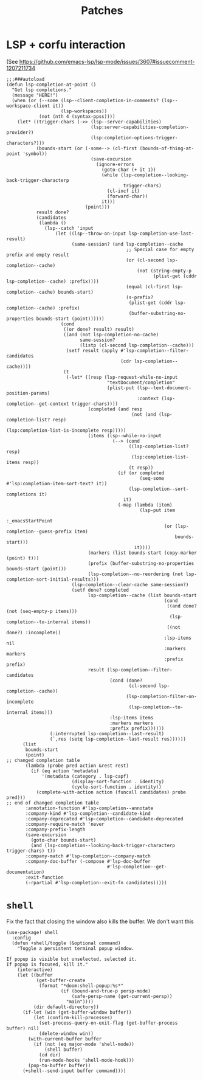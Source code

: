 #+TITLE: Patches
#+DESCRIPTION: File meant to be for patches/hacks while waiting for the official repo authors to push their fixes

* LSP + corfu interaction
(See https://github.com/emacs-lsp/lsp-mode/issues/3607#issuecomment-1207211734
#+begin_src elisp :results none
;;;###autoload
(defun lsp-completion-at-point ()
  "Get lsp completions."
  (message "HERE!")
  (when (or (--some (lsp--client-completion-in-comments? (lsp--workspace-client it))
                    (lsp-workspaces))
            (not (nth 4 (syntax-ppss))))
    (let* ((trigger-chars (->> (lsp--server-capabilities)
                               (lsp:server-capabilities-completion-provider?)
                               (lsp:completion-options-trigger-characters?)))
           (bounds-start (or (-some--> (cl-first (bounds-of-thing-at-point 'symbol))
                               (save-excursion
                                 (ignore-errors
                                   (goto-char (+ it 1))
                                   (while (lsp-completion--looking-back-trigger-characterp
                                           trigger-chars)
                                     (cl-incf it)
                                     (forward-char))
                                   it)))
                             (point)))
           result done?
           (candidates
            (lambda ()
              (lsp--catch 'input
                  (let ((lsp--throw-on-input lsp-completion-use-last-result)
                        (same-session? (and lsp-completion--cache
                                            ;; Special case for empty prefix and empty result
                                            (or (cl-second lsp-completion--cache)
                                                (not (string-empty-p
                                                      (plist-get (cddr lsp-completion--cache) :prefix))))
                                            (equal (cl-first lsp-completion--cache) bounds-start)
                                            (s-prefix?
                                             (plist-get (cddr lsp-completion--cache) :prefix)
                                             (buffer-substring-no-properties bounds-start (point))))))
                    (cond
                     ((or done? result) result)
                     ((and (not lsp-completion-no-cache)
                           same-session?
                           (listp (cl-second lsp-completion--cache)))
                      (setf result (apply #'lsp-completion--filter-candidates
                                          (cdr lsp-completion--cache))))
                     (t
                      (-let* ((resp (lsp-request-while-no-input
                                     "textDocument/completion"
                                     (plist-put (lsp--text-document-position-params)
                                                :context (lsp-completion--get-context trigger-chars))))
                              (completed (and resp
                                              (not (and (lsp-completion-list? resp)
                                                        (lsp:completion-list-is-incomplete resp)))))
                              (items (lsp--while-no-input
                                       (--> (cond
                                             ((lsp-completion-list? resp)
                                              (lsp:completion-list-items resp))
                                             (t resp))
                                         (if (or completed
                                                 (seq-some #'lsp:completion-item-sort-text? it))
                                             (lsp-completion--sort-completions it)
                                           it)
                                         (-map (lambda (item)
                                                 (lsp-put item
                                                          :_emacsStartPoint
                                                          (or (lsp-completion--guess-prefix item)
                                                              bounds-start)))
                                               it))))
                              (markers (list bounds-start (copy-marker (point) t)))
                              (prefix (buffer-substring-no-properties bounds-start (point)))
                              (lsp-completion--no-reordering (not lsp-completion-sort-initial-results)))
                        (lsp-completion--clear-cache same-session?)
                        (setf done? completed
                              lsp-completion--cache (list bounds-start
                                                          (cond
                                                           ((and done? (not (seq-empty-p items)))
                                                            (lsp-completion--to-internal items))
                                                           ((not done?) :incomplete))
                                                          :lsp-items nil
                                                          :markers markers
                                                          :prefix prefix)
                              result (lsp-completion--filter-candidates
                                      (cond (done?
                                             (cl-second lsp-completion--cache))
                                            (lsp-completion-filter-on-incomplete
                                             (lsp-completion--to-internal items)))
                                      :lsp-items items
                                      :markers markers
                                      :prefix prefix))))))
                (:interrupted lsp-completion--last-result)
                (`,res (setq lsp-completion--last-result res))))))
      (list
       bounds-start
       (point)
;; changed completion table
       (lambda (probe pred action &rest rest)
         (if (eq action 'metadata)
             '(metadata (category . lsp-capf)
                        (display-sort-function . identity)
                        (cycle-sort-function . identity))
           (complete-with-action action (funcall candidates) probe pred)))
;; end of changed completion table
       :annotation-function #'lsp-completion--annotate
       :company-kind #'lsp-completion--candidate-kind
       :company-deprecated #'lsp-completion--candidate-deprecated
       :company-require-match 'never
       :company-prefix-length
       (save-excursion
         (goto-char bounds-start)
         (and (lsp-completion--looking-back-trigger-characterp trigger-chars) t))
       :company-match #'lsp-completion--company-match
       :company-doc-buffer (-compose #'lsp-doc-buffer
                                     #'lsp-completion--get-documentation)
       :exit-function
       (-rpartial #'lsp-completion--exit-fn candidates)))))
#+end_src
* =shell=
Fix the fact that closing the window also kills the buffer. We don't want this
#+begin_src elisp :results none
(use-package! shell
  :config
  (defun +shell/toggle (&optional command)
    "Toggle a persistent terminal popup window.

If popup is visible but unselected, selected it.
If popup is focused, kill it."
    (interactive)
    (let ((buffer
           (get-buffer-create
            (format "*doom:shell-popup:%s*"
                    (if (bound-and-true-p persp-mode)
                        (safe-persp-name (get-current-persp))
                      "main"))))
          (dir default-directory))
      (if-let (win (get-buffer-window buffer))
          (let (confirm-kill-processes)
            (set-process-query-on-exit-flag (get-buffer-process buffer) nil)
            (delete-window win))
        (with-current-buffer buffer
          (if (not (eq major-mode 'shell-mode))
              (shell buffer)
            (cd dir)
            (run-mode-hooks 'shell-mode-hook)))
        (pop-to-buffer buffer))
      (+shell--send-input buffer command))))
#+end_src
